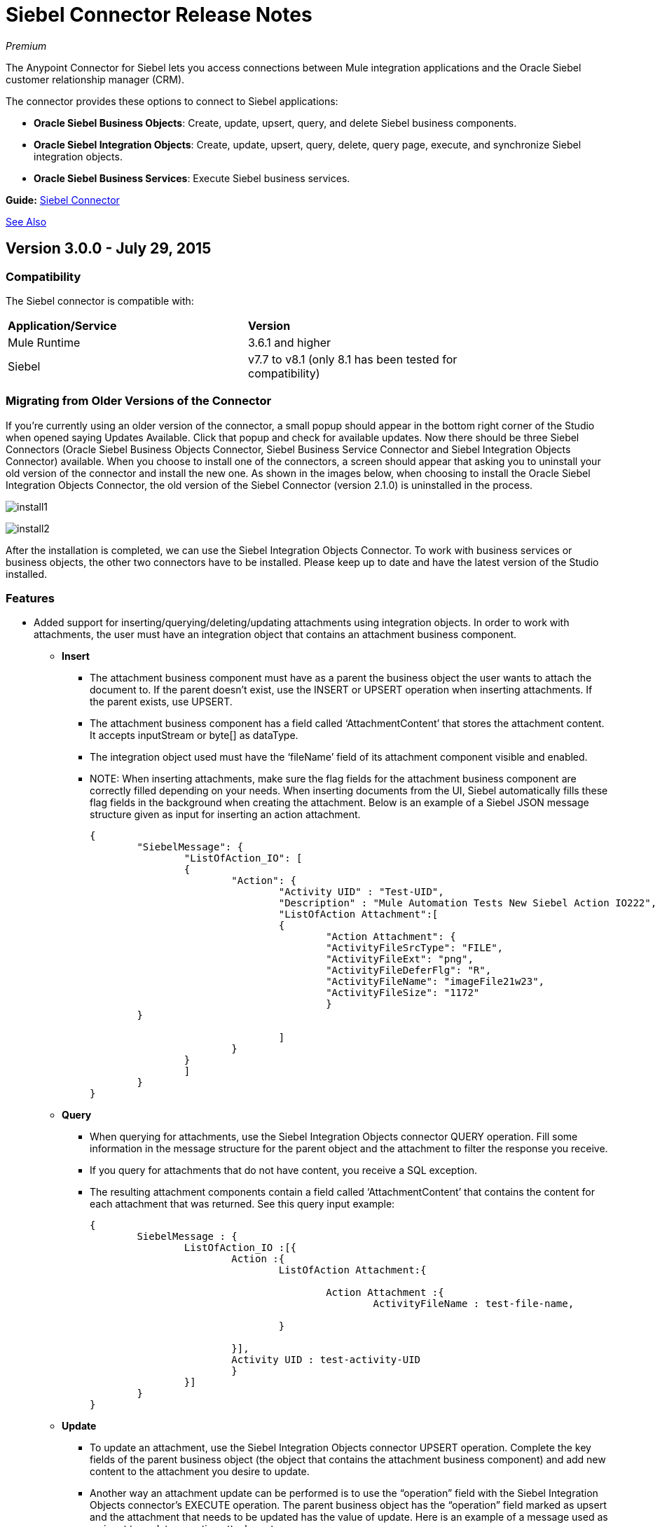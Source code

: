 = Siebel Connector Release Notes
:keywords: release notes, siebel, connector

_Premium_

The Anypoint Connector for Siebel lets you access connections between Mule integration applications and the Oracle Siebel customer relationship manager (CRM).

The connector provides these options to connect to Siebel applications:

* *Oracle Siebel Business Objects*: Create, update, upsert, query, and delete Siebel business components.
* *Oracle Siebel Integration Objects*: Create, update, upsert, query, delete, query page, execute, and synchronize Siebel integration objects.
* *Oracle Siebel Business Services*: Execute Siebel business services.

*Guide:* link:/mule-user-guide/v/3.7/siebel-connector[Siebel Connector]

<<See Also>>

== Version 3.0.0 - July 29, 2015

=== Compatibility

The Siebel connector is compatible with:

[width="80%",columns=",",options="headers"]
|===
|*Application/Service* |*Version*
|Mule Runtime
|3.6.1 and higher
|Siebel
|v7.7 to v8.1 (only 8.1 has
been tested for
compatibility)
|===

=== Migrating from Older Versions of the Connector

If you’re currently using an older version of the connector, a small popup should appear in the bottom right corner of the Studio when opened saying Updates Available. Click that popup and check for available updates.
Now there should be three Siebel Connectors (Oracle Siebel Business Objects Connector, Siebel Business Service Connector and Siebel Integration Objects Connector) available. When you choose to install one of the connectors, a screen should appear that asking you to uninstall your old version of the connector and install the new one.
As shown in the images below, when choosing to install the Oracle Siebel Integration Objects Connector, the old version of the Siebel Connector (version 2.1.0) is uninstalled in the process.

image:install1.png[install1]

image:install2.png[install2]

After the installation is completed, we can use the Siebel Integration Objects Connector. To work with business services or business objects, the other two connectors have to be installed.
Please keep up to date and have the latest version of the Studio installed.

=== Features


* Added support for inserting/querying/deleting/updating attachments using integration objects. In order to work with attachments, the user must have an integration object that contains an attachment business component. +
** *Insert*

*** The attachment business component must have as a parent the business object the user wants to attach the document to. If the parent doesn’t exist, use the INSERT or UPSERT operation when inserting attachments. If the parent exists, use UPSERT.
*** The attachment business component has a field called ‘AttachmentContent’ that stores the attachment content. It accepts inputStream or byte[] as dataType.
*** The integration object used must have the ‘fileName’ field of its attachment component visible and enabled.
*** NOTE: When inserting attachments, make sure the flag fields for the attachment business component are correctly filled depending on your needs. When inserting documents from the UI, Siebel automatically fills these flag fields in the background when creating the attachment. Below is an example of a Siebel JSON message structure given as input for inserting an action attachment.
+
[source,code,linenums]
----
{
	"SiebelMessage": {
		"ListOfAction_IO": [
		{
			"Action": {
				"Activity UID" : "Test-UID",
				"Description" : "Mule Automation Tests New Siebel Action IO222",
				"ListOfAction Attachment":[
				{
					"Action Attachment": {
					"ActivityFileSrcType": "FILE",
					"ActivityFileExt": "png",
					"ActivityFileDeferFlg": "R",
					"ActivityFileName": "imageFile21w23",
					"ActivityFileSize": "1172"
					}
        }

				]
			}
		}
		]
	}
}
----
+
** *Query*
*** When querying for attachments, use  the Siebel Integration Objects connector QUERY operation. Fill some information in the message structure for the parent object and the attachment to filter the response you receive.
*** If you query for attachments that do not have content, you receive a SQL exception.
*** The resulting attachment components contain a field called ‘AttachmentContent’ that contains the content for each attachment that was returned. See this query input example:
+
[source,code,linenums]
----
{
	SiebelMessage : {
		ListOfAction_IO :[{
			Action :{
				ListOfAction Attachment:{

					Action Attachment :{
						ActivityFileName : test-file-name,

				}

			}],
			Activity UID : test-activity-UID
			}
		}]
	}
}
----
+
** *Update*
*** To update an attachment, use the Siebel Integration Objects connector UPSERT operation. Complete the key fields of the parent business object (the object that contains the attachment business component) and add new content to the attachment you desire to update.
*** Another way an attachment update can be performed is to use the “operation” field with the Siebel Integration Objects connector's EXECUTE operation. The parent business object has the “operation” field marked as upsert and the attachment that needs to be updated has the value of update. Here is an example of a message used as an input to update an action attachment:
+
[source,code,linenums]
----
{
	"SiebelMessage": {
		"ListOfAction_IO": [
		{
			"Action": {
				"Activity UID" : "Test-UID",
				"Description" : "Mule Automation Tests New Siebel Action IO222",
				"operation":"upsert"
				"ListOfAction Attachment":[
				{
					"Action Attachment":{
					"ActivityFileName":"test33",
					"Activity Id":"1-186C9"
					"AttachmentContent":UPDATED CONTENT,
					"operation":"update"
				}
					}

				]
			}
		}
		]
	}
}
----
+
** *Delete*
*** To delete an attachment, use the Siebel Integration Objects connector EXECUTE operation. For the parent business object, set the operation field to UPSERT, and for the attachment you want to delete, set the operation field to DELETE.
*** Here is an example of a message structure used as input to delete an attachment: +
+
[source,code,linenums]
----
{
"SiebelMessage" : {
  "ListOfAction_IO" :[{
		"Action" :{
			"ListOfAction Attachment":{

				"Action Attachment" :{
					"ActivityFileName" : "test-file-name",
					"operation" : "delete"
				}

			}],
			"Activity UID" : "test-activity-UID",
			"operation" : "upsert"
		}
		}]
	}
}
----

* Added the “operation” field to the business objects and business components that make the integration object. Now, using the Siebel Integration Objects connector EXECUTE operation allows the executions of operations at a child component level. Some good examples are the ones given for the attachment update and delete.
* Added support for RSA encryption. Now, in the connector configuration there is a new checkbox that enables or disables the RSA encryption. By default it is set to false. +
+
NOTE: Make sure your Siebel server allows RSA encryption before using it.

* It is now possible to control the number of records a Siebel Business Objects connector query returns.
** After choosing the “Query Business Components” operation of the Siebel Business Objects connector, a new field is available called “Number of records returned”. This field determines the number of records the query returns.
** By default, the field “Number of records returned” is empty and the query returns all the available records it finds. +
+
image:NrRecordsReturned.png[NrRecordsReturned]


=== Fixed in this Release

Before, List was recognized as Map at DataSense in the Integration Objects. Now the problem is fixed.

=== Known Issues

Connector does not work with Siebel v7.5 and lower

== Version 2.1.0 - April 13, 2014

=== Version 2.1.0 Compatibility

The Siebel connector is compatible with:
[width="100%",cols="50%,50%",options="header",]
|===
|Application/Service a|
Version

|*Mule Runtime* |v3.6.1 or higher
|*Siebel* |v8.1
|===

[CAUTION]
The Siebel v2.1.0 connector is built and tested using Oracle Siebel 8.1. Because the Java Data Bean interface is generic, the Siebel v2.1.0 connector works with Siebel versions 7.7, 7.8, and 8.0. However, the compatibility of the connector with any other version beside 8.1 has not been tested. The connector is not compatible with Siebel v7.5 and earlier.

=== Version 2.1.0 Features

* Added native library support for Mule projects created in Anypoint Studio without Maven. This lets you add the required Siebel JAR files from the Global Element configuration without using Maven, or installing the JAR locally and adding the dependency to the Project Object Model (POM).
* Migrated to Anypoint Connector DevKit v3.6.1. 

[NOTE]
Learn how to link:/mule-fundamentals/v/3.7/anypoint-exchange[Install Anypoint Connectors] using Anypoint Exchange. If you are already using a previous version of the Siebel connector, learn how to work link:/mule-user-guide/v/3.7/working-with-multiple-versions-of-connectors[with multiple versions of the connector].

=== Version 2.1.0 Fixes

* Previously, the Accounts records in Siebel were not mapped to the Contact records. This issue has been fixed.

=== Version 2.1.0 Known Issues

* None. 

== Version 2.0 - October 17, 2014

=== Version 2.0 Compatibility

The Siebel v2.0 connector is compatible with the following:

[cols=",",options="header",]
|===
|Software |Version
|MuleSoft Runtime |3.5.1
|Anypoint Studio |October 2014
|Oracle Siebel |8.1
|===

=== Version 2.0 Features and Functionality

The following functionality has been added in this version of the connector:

[width="100%",cols="50%,50%",options="header",]
|===
|Object |Operation
|Integration Objects |Create, Update, Delete, Upsert, Query, Query page, Execute, Synchronize
|Business Services |DataSense support
|===

Apart from the above, we have made improvements to the  Sort support for the query operation on Business Components. 

=== Version 2.0 Fixed in this Release

There are no bug fixes in this release.

=== Version 2.0 Known Issues

[width="100%",cols="50%,50%",options="header",]
|===
|Issue |Description
|Creating hierarchical objects functionality is not complete |The functionality to create hierarchical objects is not built entirely. We are working on improving Studio DataSense features and the corresponding support in the connector.
|DataSense could slow down Studio |If the “DataSense Query Filter” is not set in the configuration, DataSense could slow down the performance of Studio due to a large number of objects in Siebel installations.
|Caching |Some caching has been made inside Siebel connector to avoid load on the Siebel server.
|===

== See Also

* Learn how to link:http://www.mulesoft.org/documentation/display/current/Anypoint+Exchange#AnypointExchange-InstallingaConnectorfromAnypointExchange[Install Anypoint Connectors] using Anypoint Exchange.
* Access MuleSoft’s link:http://forum.mulesoft.org/mulesoft[Forum] to pose questions and get help from Mule’s broad community of users.
* To access MuleSoft’s expert support team, link:http://www.mulesoft.com/mule-esb-subscription[subscribe] to Mule ESB Enterprise and log into MuleSoft’s link:http://www.mulesoft.com/support-login[Customer Portal].
